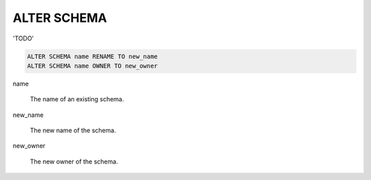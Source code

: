 ALTER SCHEMA
============

'TODO'

.. code-block:: mysql

	ALTER SCHEMA name RENAME TO new_name
	ALTER SCHEMA name OWNER TO new_owner

name

    The name of an existing schema. 

new_name

    The new name of the schema.

new_owner

    The new owner of the schema. 


.. seealso:: :doc:`create_schema` and :doc:`drop_schema`
